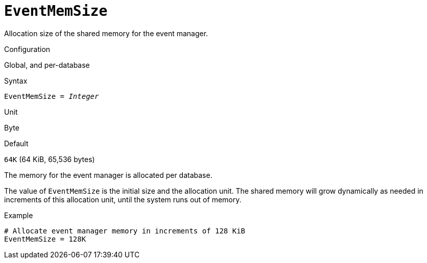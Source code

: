 [#fbconf-event-mem-size]
= `EventMemSize`

Allocation size of the shared memory for the event manager.

.Configuration
Global, and per-database

.Syntax
[listing,subs=+quotes]
----
EventMemSize = _Integer_
----

.Unit
Byte

.Default
`64K` (64 KiB, 65,536 bytes)

The memory for the event manager is allocated per database.

The value of `EventMemSize` is the initial size and the allocation unit.
The shared memory will grow dynamically as needed in increments of this allocation unit, until the system runs out of memory.

.Example
[listing]
----
# Allocate event manager memory in increments of 128 KiB
EventMemSize = 128K
----
